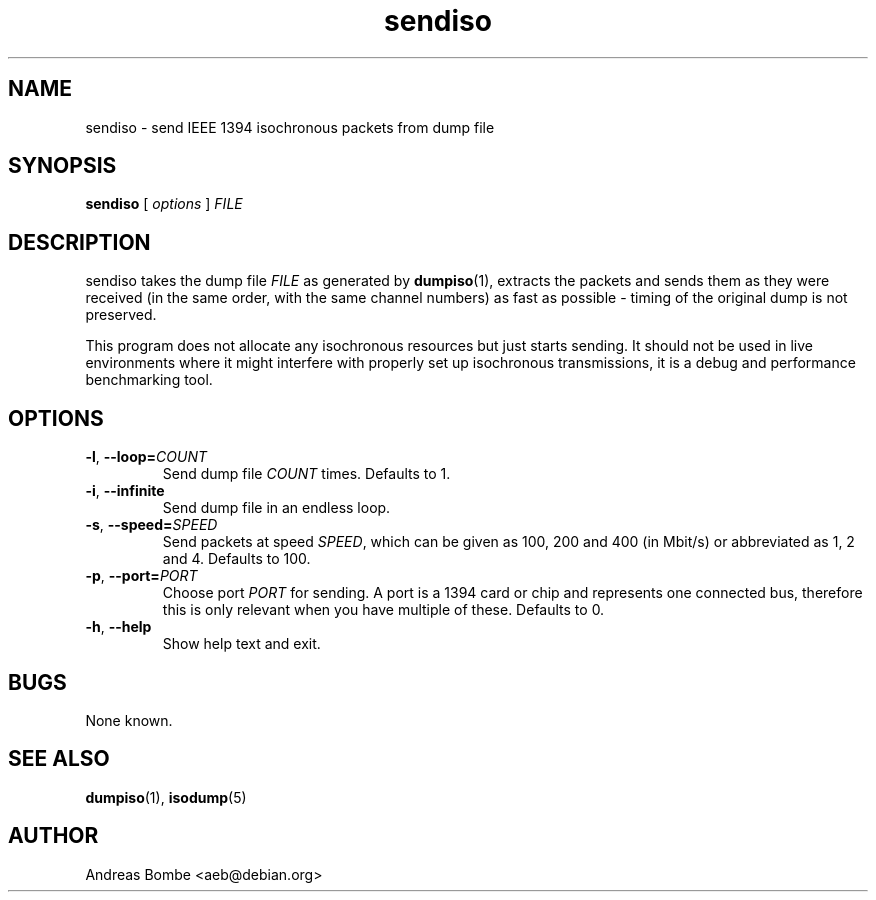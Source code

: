 .TH sendiso 1 "libraw1394 2.1.2" "" "Linux IEEE 1394"
.SH NAME
sendiso \- send IEEE 1394 isochronous packets from dump file
.SH SYNOPSIS
.B sendiso
[ \fIoptions\fR ] \fIFILE\fR
.SH DESCRIPTION
sendiso takes the dump file \fIFILE\fR as generated by
\fBdumpiso\fR(1), extracts the packets and sends them as they were
received (in the same order, with the same channel numbers) as fast as
possible - timing of the original dump is not preserved.
.PP
This program does not allocate any isochronous resources but just
starts sending.  It should not be used in live environments where it
might interfere with properly set up isochronous transmissions, it is
a debug and performance benchmarking tool.
.SH OPTIONS
.TP
.B -l\fR,\fB --loop=\fICOUNT
Send dump file \fICOUNT\fR times.  Defaults to 1.
.TP
.B -i\fR,\fB --infinite
Send dump file in an endless loop.
.TP
.B -s\fR,\fB --speed=\fISPEED
Send packets at speed \fISPEED\fR, which can be given as 100, 200 and
400 (in Mbit/s) or abbreviated as 1, 2 and 4.  Defaults to 100.
.TP
.B -p\fR,\fB --port=\fIPORT
Choose port \fIPORT\fR for sending.  A port is a 1394 card or chip and
represents one connected bus, therefore this is only relevant when you
have multiple of these.  Defaults to 0.
.TP
.B -h\fR,\fB --help
Show help text and exit.
.SH BUGS
None known.
.SH SEE ALSO
.B dumpiso\fR(1),
.B isodump\fR(5)
.SH AUTHOR
Andreas Bombe <aeb@debian.org>
